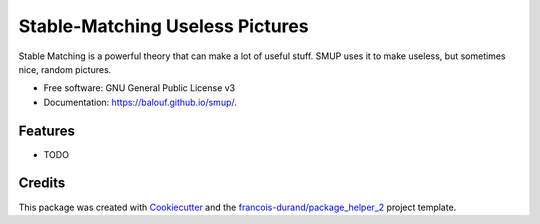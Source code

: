================================
Stable-Matching Useless Pictures
================================


.. image:: https://img.shields.io/pypi/v/smup.svg
        :target: https://pypi.python.org/pypi/smup
        :alt: PyPI Status

.. image:: https://github.com/balouf/smup/workflows/build/badge.svg?branch=master
        :target: https://github.com/balouf/smup/actions?query=workflow%3Abuild
        :alt: Build Status

.. image:: https://github.com/balouf/smup/workflows/docs/badge.svg?branch=master
        :target: https://github.com/balouf/smup/actions?query=workflow%3Adocs
        :alt: Documentation Status


.. image:: https://codecov.io/gh/balouf/smup/branch/master/graphs/badge.svg
        :target: https://codecov.io/gh/balouf/smup/branch/master/graphs
        :alt: Code Coverage



Stable Matching is a powerful theory that can make a lot of useful stuff. SMUP uses it to make useless, but sometimes nice, random pictures.


* Free software: GNU General Public License v3
* Documentation: https://balouf.github.io/smup/.


--------
Features
--------

* TODO

-------
Credits
-------

This package was created with Cookiecutter_ and the `francois-durand/package_helper_2`_ project template.

.. _Cookiecutter: https://github.com/audreyr/cookiecutter
.. _`francois-durand/package_helper_2`: https://github.com/francois-durand/package_helper_2
